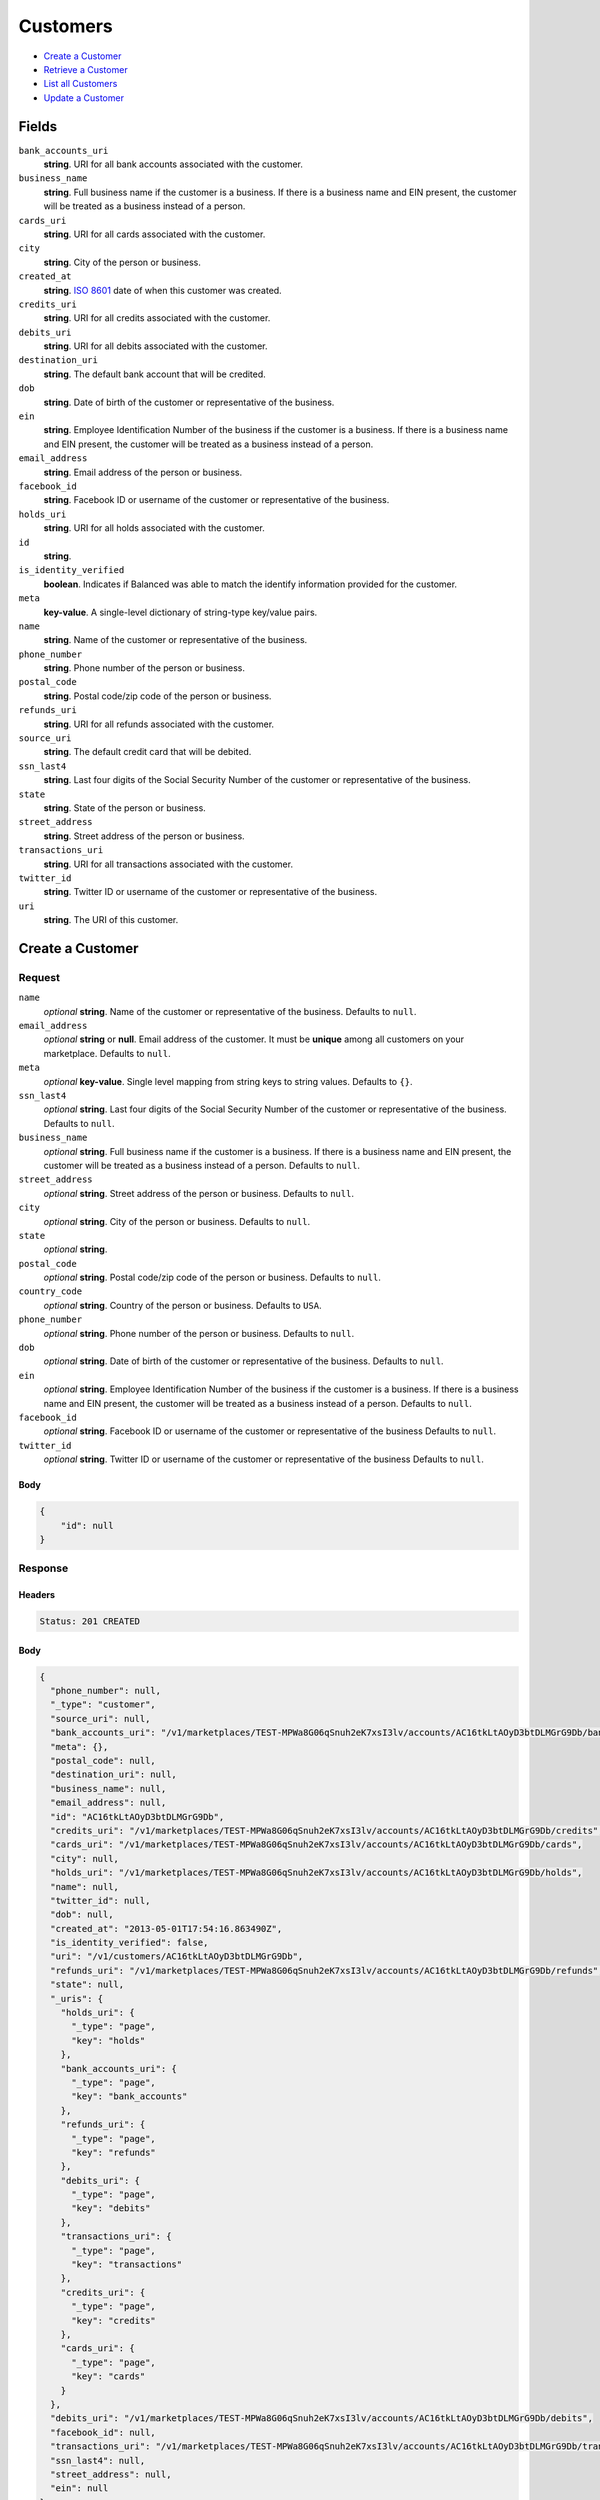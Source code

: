 Customers
=========

- `Create a Customer`_
- `Retrieve a Customer`_
- `List all Customers`_
- `Update a Customer`_

Fields
------

``bank_accounts_uri``
    **string**. URI for all bank accounts associated with the customer.

``business_name``
    **string**. Full business name if the customer is a business. If there is a
    business name and EIN present, the customer will be treated as a
    business instead of a person.

``cards_uri``
    **string**. URI for all cards associated with the customer.

``city``
    **string**. City of the person or business.

``created_at``
    **string**. `ISO 8601 <http://www.w3.org/QA/Tips/iso-date>`_ date of when this
    customer was created.

``credits_uri``
    **string**. URI for all credits associated with the customer.

``debits_uri``
    **string**. URI for all debits associated with the customer.

``destination_uri``
    **string**. The default bank account that will be credited.

``dob``
    **string**. Date of birth of the customer or representative of the business.

``ein``
    **string**. Employee Identification Number of the business if the customer is a
    business. If there is a business name and EIN present, the customer
    will be treated as a business instead of a person.

``email_address``
    **string**. Email address of the person or business.

``facebook_id``
    **string**. Facebook ID or username of the customer or representative of the
    business.

``holds_uri``
    **string**. URI for all holds associated with the customer.

``id``
    **string**.

``is_identity_verified``
    **boolean**. Indicates if Balanced was able to match the identify information
    provided for the customer.

``meta``
    **key-value**. A single-level dictionary of string-type key/value pairs.

``name``
    **string**. Name of the customer or representative of the business.

``phone_number``
    **string**. Phone number of the person or business.

``postal_code``
    **string**. Postal code/zip code of the person or business.

``refunds_uri``
    **string**. URI for all refunds associated with the customer.

``source_uri``
    **string**. The default credit card that will be debited.

``ssn_last4``
    **string**. Last four digits of the Social Security Number of the customer or
    representative of the business.

``state``
    **string**. State of the person or business.

``street_address``
    **string**. Street address of the person or business.

``transactions_uri``
    **string**. URI for all transactions associated with the customer.

``twitter_id``
    **string**. Twitter ID or username of the customer or representative of the
    business.

``uri``
    **string**. The URI of this customer.

Create a Customer
-----------------

.. code::
    POST /v1/customers

Request
~~~~~~~

``name``
    *optional* **string**. Name of the customer or representative of the business. Defaults to ``null``.

``email_address``
    *optional* **string** or **null**. Email address of the customer. It must be **unique** among all customers
    on your marketplace. Defaults to ``null``.

``meta``
    *optional* **key-value**. Single level mapping from string keys to string values. Defaults to ``{}``.

``ssn_last4``
    *optional* **string**. Last four digits of the Social Security Number of the customer or
    representative of the business. Defaults to ``null``.

``business_name``
    *optional* **string**. Full business name if the customer is a business. If there is a business
    name and EIN present, the customer will be treated as a business instead
    of a person. Defaults to ``null``.

``street_address``
    *optional* **string**. Street address of the person or business. Defaults to ``null``.

``city``
    *optional* **string**. City of the person or business. Defaults to ``null``.

``state``
    *optional* **string**.

``postal_code``
    *optional* **string**. Postal code/zip code of the person or business. Defaults to ``null``.

``country_code``
    *optional* **string**. Country of the person or business. Defaults to ``USA``.

``phone_number``
    *optional* **string**. Phone number of the person or business. Defaults to ``null``.

``dob``
    *optional* **string**. Date of birth of the customer or representative of the business. Defaults to ``null``.

``ein``
    *optional* **string**. Employee Identification Number of the business if the customer is a
    business. If there is a business name and EIN present, the customer will
    be treated as a business instead of a person. Defaults to ``null``.

``facebook_id``
    *optional* **string**. Facebook ID or username of the customer or representative of the
    business Defaults to ``null``.

``twitter_id``
    *optional* **string**. Twitter ID or username of the customer or representative of the business Defaults to ``null``.


Body
^^^^

.. code:: javascript

    {
        "id": null
    }

Response
~~~~~~~~


Headers
^^^^^^^

.. code::

    Status: 201 CREATED


Body
^^^^

.. code:: javascript

    {
      "phone_number": null, 
      "_type": "customer", 
      "source_uri": null, 
      "bank_accounts_uri": "/v1/marketplaces/TEST-MPWa8G06qSnuh2eK7xsI3lv/accounts/AC16tkLtAOyD3btDLMGrG9Db/bank_accounts", 
      "meta": {}, 
      "postal_code": null, 
      "destination_uri": null, 
      "business_name": null, 
      "email_address": null, 
      "id": "AC16tkLtAOyD3btDLMGrG9Db", 
      "credits_uri": "/v1/marketplaces/TEST-MPWa8G06qSnuh2eK7xsI3lv/accounts/AC16tkLtAOyD3btDLMGrG9Db/credits", 
      "cards_uri": "/v1/marketplaces/TEST-MPWa8G06qSnuh2eK7xsI3lv/accounts/AC16tkLtAOyD3btDLMGrG9Db/cards", 
      "city": null, 
      "holds_uri": "/v1/marketplaces/TEST-MPWa8G06qSnuh2eK7xsI3lv/accounts/AC16tkLtAOyD3btDLMGrG9Db/holds", 
      "name": null, 
      "twitter_id": null, 
      "dob": null, 
      "created_at": "2013-05-01T17:54:16.863490Z", 
      "is_identity_verified": false, 
      "uri": "/v1/customers/AC16tkLtAOyD3btDLMGrG9Db", 
      "refunds_uri": "/v1/marketplaces/TEST-MPWa8G06qSnuh2eK7xsI3lv/accounts/AC16tkLtAOyD3btDLMGrG9Db/refunds", 
      "state": null, 
      "_uris": {
        "holds_uri": {
          "_type": "page", 
          "key": "holds"
        }, 
        "bank_accounts_uri": {
          "_type": "page", 
          "key": "bank_accounts"
        }, 
        "refunds_uri": {
          "_type": "page", 
          "key": "refunds"
        }, 
        "debits_uri": {
          "_type": "page", 
          "key": "debits"
        }, 
        "transactions_uri": {
          "_type": "page", 
          "key": "transactions"
        }, 
        "credits_uri": {
          "_type": "page", 
          "key": "credits"
        }, 
        "cards_uri": {
          "_type": "page", 
          "key": "cards"
        }
      }, 
      "debits_uri": "/v1/marketplaces/TEST-MPWa8G06qSnuh2eK7xsI3lv/accounts/AC16tkLtAOyD3btDLMGrG9Db/debits", 
      "facebook_id": null, 
      "transactions_uri": "/v1/marketplaces/TEST-MPWa8G06qSnuh2eK7xsI3lv/accounts/AC16tkLtAOyD3btDLMGrG9Db/transactions", 
      "ssn_last4": null, 
      "street_address": null, 
      "ein": null
    }

Retrieve a Customer
-------------------

.. code::
    HEAD /v1/customers/:customer_id
    GET /v1/customers/:customer_id

Response
~~~~~~~~


Headers
^^^^^^^

.. code::

    Status: 200 OK


Body
^^^^

.. code:: javascript

    {
      "phone_number": null, 
      "_type": "customer", 
      "source_uri": null, 
      "bank_accounts_uri": "/v1/marketplaces/TEST-MPWa8G06qSnuh2eK7xsI3lv/accounts/AC195sfSCBRERGMxgoSrDaKZ/bank_accounts", 
      "meta": {}, 
      "postal_code": null, 
      "destination_uri": null, 
      "business_name": null, 
      "email_address": null, 
      "id": "AC195sfSCBRERGMxgoSrDaKZ", 
      "credits_uri": "/v1/marketplaces/TEST-MPWa8G06qSnuh2eK7xsI3lv/accounts/AC195sfSCBRERGMxgoSrDaKZ/credits", 
      "cards_uri": "/v1/marketplaces/TEST-MPWa8G06qSnuh2eK7xsI3lv/accounts/AC195sfSCBRERGMxgoSrDaKZ/cards", 
      "city": null, 
      "holds_uri": "/v1/marketplaces/TEST-MPWa8G06qSnuh2eK7xsI3lv/accounts/AC195sfSCBRERGMxgoSrDaKZ/holds", 
      "name": null, 
      "twitter_id": null, 
      "dob": null, 
      "created_at": "2013-05-01T17:54:19.188378Z", 
      "is_identity_verified": false, 
      "uri": "/v1/customers/AC195sfSCBRERGMxgoSrDaKZ", 
      "refunds_uri": "/v1/marketplaces/TEST-MPWa8G06qSnuh2eK7xsI3lv/accounts/AC195sfSCBRERGMxgoSrDaKZ/refunds", 
      "state": null, 
      "_uris": {
        "holds_uri": {
          "_type": "page", 
          "key": "holds"
        }, 
        "bank_accounts_uri": {
          "_type": "page", 
          "key": "bank_accounts"
        }, 
        "refunds_uri": {
          "_type": "page", 
          "key": "refunds"
        }, 
        "debits_uri": {
          "_type": "page", 
          "key": "debits"
        }, 
        "transactions_uri": {
          "_type": "page", 
          "key": "transactions"
        }, 
        "credits_uri": {
          "_type": "page", 
          "key": "credits"
        }, 
        "cards_uri": {
          "_type": "page", 
          "key": "cards"
        }
      }, 
      "debits_uri": "/v1/marketplaces/TEST-MPWa8G06qSnuh2eK7xsI3lv/accounts/AC195sfSCBRERGMxgoSrDaKZ/debits", 
      "facebook_id": null, 
      "transactions_uri": "/v1/marketplaces/TEST-MPWa8G06qSnuh2eK7xsI3lv/accounts/AC195sfSCBRERGMxgoSrDaKZ/transactions", 
      "ssn_last4": null, 
      "street_address": null, 
      "ein": null
    }

List all Customers
------------------

.. code::
    HEAD /v1/customers
    GET /v1/customers

Request
~~~~~~~

``limit``
    *optional* integer. Defaults to ``10``.

``offset``
    *optional* integer. Defaults to ``0``.


Headers
^^^^^^^

.. code::

    Status: 200 OK


Body
^^^^

.. code:: javascript

    {
      "first_uri": "/v1/customers?limit=10&offset=0", 
      "_type": "page", 
      "items": [
        {
          "twitter_id": null, 
          "meta": {}, 
          "postal_code": "10023", 
          "email_address": null, 
          "id": "AC1atwjRwWLTRNwnJxdGGuqd", 
          "city": "Balo Alto", 
          "state": "CA", 
          "facebook_id": null, 
          "phone_number": "+16505551234", 
          "_type": "customer", 
          "source_uri": null, 
          "bank_accounts_uri": "/v1/marketplaces/TEST-MPVXKEdkeDdQVePUkH8dEkh/accounts/AC1atwjRwWLTRNwnJxdGGuqd/bank_accounts", 
          "_uris": {
            "transactions_uri": {
              "_type": "page", 
              "key": "transactions"
            }, 
            "bank_accounts_uri": {
              "_type": "page", 
              "key": "bank_accounts"
            }, 
            "refunds_uri": {
              "_type": "page", 
              "key": "refunds"
            }, 
            "debits_uri": {
              "_type": "page", 
              "key": "debits"
            }, 
            "holds_uri": {
              "_type": "page", 
              "key": "holds"
            }, 
            "credits_uri": {
              "_type": "page", 
              "key": "credits"
            }, 
            "cards_uri": {
              "_type": "page", 
              "key": "cards"
            }
          }, 
          "destination_uri": null, 
          "business_name": "Levain Bakery", 
          "credits_uri": "/v1/marketplaces/TEST-MPVXKEdkeDdQVePUkH8dEkh/accounts/AC1atwjRwWLTRNwnJxdGGuqd/credits", 
          "cards_uri": "/v1/marketplaces/TEST-MPVXKEdkeDdQVePUkH8dEkh/accounts/AC1atwjRwWLTRNwnJxdGGuqd/cards", 
          "holds_uri": "/v1/marketplaces/TEST-MPVXKEdkeDdQVePUkH8dEkh/accounts/AC1atwjRwWLTRNwnJxdGGuqd/holds", 
          "name": "William James", 
          "dob": "1842-01", 
          "created_at": "2013-05-01T17:54:20.422708Z", 
          "is_identity_verified": true, 
          "uri": "/v1/customers/AC1atwjRwWLTRNwnJxdGGuqd", 
          "refunds_uri": "/v1/marketplaces/TEST-MPVXKEdkeDdQVePUkH8dEkh/accounts/AC1atwjRwWLTRNwnJxdGGuqd/refunds", 
          "debits_uri": "/v1/marketplaces/TEST-MPVXKEdkeDdQVePUkH8dEkh/accounts/AC1atwjRwWLTRNwnJxdGGuqd/debits", 
          "transactions_uri": "/v1/marketplaces/TEST-MPVXKEdkeDdQVePUkH8dEkh/accounts/AC1atwjRwWLTRNwnJxdGGuqd/transactions", 
          "ssn_last4": "3992", 
          "street_address": "167 West 74th Street", 
          "ein": "253912384"
        }, 
        {
          "twitter_id": null, 
          "meta": {}, 
          "postal_code": null, 
          "email_address": null, 
          "id": "AC17VjwRufpMqv8d4gZnO4Vz", 
          "city": null, 
          "state": null, 
          "facebook_id": null, 
          "phone_number": null, 
          "_type": "customer", 
          "source_uri": "/v1/marketplaces/TEST-MPVXKEdkeDdQVePUkH8dEkh/accounts/AC17VjwRufpMqv8d4gZnO4Vz/cards/CC16qF9qWCK4PafzsWaDH97j", 
          "bank_accounts_uri": "/v1/marketplaces/TEST-MPVXKEdkeDdQVePUkH8dEkh/accounts/AC17VjwRufpMqv8d4gZnO4Vz/bank_accounts", 
          "_uris": {
            "transactions_uri": {
              "_type": "page", 
              "key": "transactions"
            }, 
            "source_uri": {
              "_type": "card", 
              "key": "source"
            }, 
            "bank_accounts_uri": {
              "_type": "page", 
              "key": "bank_accounts"
            }, 
            "refunds_uri": {
              "_type": "page", 
              "key": "refunds"
            }, 
            "debits_uri": {
              "_type": "page", 
              "key": "debits"
            }, 
            "holds_uri": {
              "_type": "page", 
              "key": "holds"
            }, 
            "credits_uri": {
              "_type": "page", 
              "key": "credits"
            }, 
            "cards_uri": {
              "_type": "page", 
              "key": "cards"
            }
          }, 
          "destination_uri": null, 
          "business_name": null, 
          "credits_uri": "/v1/marketplaces/TEST-MPVXKEdkeDdQVePUkH8dEkh/accounts/AC17VjwRufpMqv8d4gZnO4Vz/credits", 
          "cards_uri": "/v1/marketplaces/TEST-MPVXKEdkeDdQVePUkH8dEkh/accounts/AC17VjwRufpMqv8d4gZnO4Vz/cards", 
          "holds_uri": "/v1/marketplaces/TEST-MPVXKEdkeDdQVePUkH8dEkh/accounts/AC17VjwRufpMqv8d4gZnO4Vz/holds", 
          "name": "Benny Riemann", 
          "dob": null, 
          "created_at": "2013-05-01T17:54:18.153883Z", 
          "is_identity_verified": false, 
          "uri": "/v1/customers/AC17VjwRufpMqv8d4gZnO4Vz", 
          "refunds_uri": "/v1/marketplaces/TEST-MPVXKEdkeDdQVePUkH8dEkh/accounts/AC17VjwRufpMqv8d4gZnO4Vz/refunds", 
          "debits_uri": "/v1/marketplaces/TEST-MPVXKEdkeDdQVePUkH8dEkh/accounts/AC17VjwRufpMqv8d4gZnO4Vz/debits", 
          "transactions_uri": "/v1/marketplaces/TEST-MPVXKEdkeDdQVePUkH8dEkh/accounts/AC17VjwRufpMqv8d4gZnO4Vz/transactions", 
          "ssn_last4": null, 
          "street_address": null, 
          "ein": null
        }, 
        {
          "twitter_id": null, 
          "meta": {}, 
          "postal_code": null, 
          "email_address": null, 
          "id": "ACZCNMgn60S5v4fz3MSwMwx", 
          "city": null, 
          "state": null, 
          "facebook_id": null, 
          "phone_number": null, 
          "_type": "customer", 
          "source_uri": "/v1/marketplaces/TEST-MPVXKEdkeDdQVePUkH8dEkh/accounts/ACZCNMgn60S5v4fz3MSwMwx/cards/CCYoDHQoHJSWrqNprXEKrst", 
          "bank_accounts_uri": "/v1/marketplaces/TEST-MPVXKEdkeDdQVePUkH8dEkh/accounts/ACZCNMgn60S5v4fz3MSwMwx/bank_accounts", 
          "_uris": {
            "transactions_uri": {
              "_type": "page", 
              "key": "transactions"
            }, 
            "source_uri": {
              "_type": "card", 
              "key": "source"
            }, 
            "bank_accounts_uri": {
              "_type": "page", 
              "key": "bank_accounts"
            }, 
            "refunds_uri": {
              "_type": "page", 
              "key": "refunds"
            }, 
            "debits_uri": {
              "_type": "page", 
              "key": "debits"
            }, 
            "holds_uri": {
              "_type": "page", 
              "key": "holds"
            }, 
            "credits_uri": {
              "_type": "page", 
              "key": "credits"
            }, 
            "cards_uri": {
              "_type": "page", 
              "key": "cards"
            }
          }, 
          "destination_uri": null, 
          "business_name": null, 
          "credits_uri": "/v1/marketplaces/TEST-MPVXKEdkeDdQVePUkH8dEkh/accounts/ACZCNMgn60S5v4fz3MSwMwx/credits", 
          "cards_uri": "/v1/marketplaces/TEST-MPVXKEdkeDdQVePUkH8dEkh/accounts/ACZCNMgn60S5v4fz3MSwMwx/cards", 
          "holds_uri": "/v1/marketplaces/TEST-MPVXKEdkeDdQVePUkH8dEkh/accounts/ACZCNMgn60S5v4fz3MSwMwx/holds", 
          "name": "Benny Riemann", 
          "dob": null, 
          "created_at": "2013-05-01T17:54:10.775543Z", 
          "is_identity_verified": false, 
          "uri": "/v1/customers/ACZCNMgn60S5v4fz3MSwMwx", 
          "refunds_uri": "/v1/marketplaces/TEST-MPVXKEdkeDdQVePUkH8dEkh/accounts/ACZCNMgn60S5v4fz3MSwMwx/refunds", 
          "debits_uri": "/v1/marketplaces/TEST-MPVXKEdkeDdQVePUkH8dEkh/accounts/ACZCNMgn60S5v4fz3MSwMwx/debits", 
          "transactions_uri": "/v1/marketplaces/TEST-MPVXKEdkeDdQVePUkH8dEkh/accounts/ACZCNMgn60S5v4fz3MSwMwx/transactions", 
          "ssn_last4": null, 
          "street_address": null, 
          "ein": null
        }, 
        {
          "twitter_id": null, 
          "meta": {}, 
          "postal_code": "90210", 
          "email_address": "fee@poundpay.com", 
          "id": "ACW59qHifkLWUaatbGADFiV", 
          "city": "Nowhere", 
          "state": "CA", 
          "facebook_id": null, 
          "phone_number": "+16505551212", 
          "_type": "customer", 
          "source_uri": null, 
          "bank_accounts_uri": "/v1/marketplaces/TEST-MPVXKEdkeDdQVePUkH8dEkh/accounts/ACW59qHifkLWUaatbGADFiV/bank_accounts", 
          "_uris": {
            "transactions_uri": {
              "_type": "page", 
              "key": "transactions"
            }, 
            "bank_accounts_uri": {
              "_type": "page", 
              "key": "bank_accounts"
            }, 
            "refunds_uri": {
              "_type": "page", 
              "key": "refunds"
            }, 
            "debits_uri": {
              "_type": "page", 
              "key": "debits"
            }, 
            "holds_uri": {
              "_type": "page", 
              "key": "holds"
            }, 
            "credits_uri": {
              "_type": "page", 
              "key": "credits"
            }, 
            "cards_uri": {
              "_type": "page", 
              "key": "cards"
            }
          }, 
          "destination_uri": null, 
          "holds_uri": "/v1/marketplaces/TEST-MPVXKEdkeDdQVePUkH8dEkh/accounts/ACW59qHifkLWUaatbGADFiV/holds", 
          "credits_uri": "/v1/marketplaces/TEST-MPVXKEdkeDdQVePUkH8dEkh/accounts/ACW59qHifkLWUaatbGADFiV/credits", 
          "cards_uri": "/v1/marketplaces/TEST-MPVXKEdkeDdQVePUkH8dEkh/accounts/ACW59qHifkLWUaatbGADFiV/cards", 
          "transactions_uri": "/v1/marketplaces/TEST-MPVXKEdkeDdQVePUkH8dEkh/accounts/ACW59qHifkLWUaatbGADFiV/transactions", 
          "name": null, 
          "dob": null, 
          "created_at": "2013-05-01T17:54:07.625585Z", 
          "is_identity_verified": true, 
          "uri": "/v1/customers/ACW59qHifkLWUaatbGADFiV", 
          "refunds_uri": "/v1/marketplaces/TEST-MPVXKEdkeDdQVePUkH8dEkh/accounts/ACW59qHifkLWUaatbGADFiV/refunds", 
          "debits_uri": "/v1/marketplaces/TEST-MPVXKEdkeDdQVePUkH8dEkh/accounts/ACW59qHifkLWUaatbGADFiV/debits", 
          "ssn_last4": null, 
          "street_address": "123 Fake St"
        }, 
        {
          "_type": "customer", 
          "holds_uri": "/v1/marketplaces/TEST-MPVXKEdkeDdQVePUkH8dEkh/accounts/ACW56JFOnUojqZzNn82acx3/holds", 
          "name": null, 
          "_uris": {
            "transactions_uri": {
              "_type": "page", 
              "key": "transactions"
            }, 
            "bank_accounts_uri": {
              "_type": "page", 
              "key": "bank_accounts"
            }, 
            "refunds_uri": {
              "_type": "page", 
              "key": "refunds"
            }, 
            "debits_uri": {
              "_type": "page", 
              "key": "debits"
            }, 
            "holds_uri": {
              "_type": "page", 
              "key": "holds"
            }, 
            "credits_uri": {
              "_type": "page", 
              "key": "credits"
            }, 
            "cards_uri": {
              "_type": "page", 
              "key": "cards"
            }
          }, 
          "source_uri": null, 
          "is_identity_verified": false, 
          "uri": "/v1/customers/ACW56JFOnUojqZzNn82acx3", 
          "id": "ACW56JFOnUojqZzNn82acx3", 
          "bank_accounts_uri": "/v1/marketplaces/TEST-MPVXKEdkeDdQVePUkH8dEkh/accounts/ACW56JFOnUojqZzNn82acx3/bank_accounts", 
          "refunds_uri": "/v1/marketplaces/TEST-MPVXKEdkeDdQVePUkH8dEkh/accounts/ACW56JFOnUojqZzNn82acx3/refunds", 
          "meta": {}, 
          "debits_uri": "/v1/marketplaces/TEST-MPVXKEdkeDdQVePUkH8dEkh/accounts/ACW56JFOnUojqZzNn82acx3/debits", 
          "destination_uri": null, 
          "transactions_uri": "/v1/marketplaces/TEST-MPVXKEdkeDdQVePUkH8dEkh/accounts/ACW56JFOnUojqZzNn82acx3/transactions", 
          "email_address": "escrow@poundpay.com", 
          "created_at": "2013-05-01T17:54:07.625088Z", 
          "credits_uri": "/v1/marketplaces/TEST-MPVXKEdkeDdQVePUkH8dEkh/accounts/ACW56JFOnUojqZzNn82acx3/credits", 
          "cards_uri": "/v1/marketplaces/TEST-MPVXKEdkeDdQVePUkH8dEkh/accounts/ACW56JFOnUojqZzNn82acx3/cards"
        }, 
        {
          "twitter_id": null, 
          "meta": {}, 
          "postal_code": "90210", 
          "email_address": "whc@example.org", 
          "id": "ACVXWDOUhPxx5AB6i3ESkFj", 
          "city": "Nowhere", 
          "state": "CA", 
          "facebook_id": null, 
          "phone_number": "+16505551212", 
          "_type": "customer", 
          "source_uri": "/v1/marketplaces/TEST-MPVXKEdkeDdQVePUkH8dEkh/accounts/ACVXWDOUhPxx5AB6i3ESkFj/bank_accounts/BAW5cImDgzoNJ8QMgjxQLeh", 
          "bank_accounts_uri": "/v1/marketplaces/TEST-MPVXKEdkeDdQVePUkH8dEkh/accounts/ACVXWDOUhPxx5AB6i3ESkFj/bank_accounts", 
          "_uris": {
            "holds_uri": {
              "_type": "page", 
              "key": "holds"
            }, 
            "source_uri": {
              "_type": "bank_account", 
              "key": "source"
            }, 
            "bank_accounts_uri": {
              "_type": "page", 
              "key": "bank_accounts"
            }, 
            "refunds_uri": {
              "_type": "page", 
              "key": "refunds"
            }, 
            "debits_uri": {
              "_type": "page", 
              "key": "debits"
            }, 
            "destination_uri": {
              "_type": "bank_account", 
              "key": "destination"
            }, 
            "transactions_uri": {
              "_type": "page", 
              "key": "transactions"
            }, 
            "credits_uri": {
              "_type": "page", 
              "key": "credits"
            }, 
            "cards_uri": {
              "_type": "page", 
              "key": "cards"
            }
          }, 
          "destination_uri": "/v1/marketplaces/TEST-MPVXKEdkeDdQVePUkH8dEkh/accounts/ACVXWDOUhPxx5AB6i3ESkFj/bank_accounts/BAW5cImDgzoNJ8QMgjxQLeh", 
          "holds_uri": "/v1/marketplaces/TEST-MPVXKEdkeDdQVePUkH8dEkh/accounts/ACVXWDOUhPxx5AB6i3ESkFj/holds", 
          "credits_uri": "/v1/marketplaces/TEST-MPVXKEdkeDdQVePUkH8dEkh/accounts/ACVXWDOUhPxx5AB6i3ESkFj/credits", 
          "cards_uri": "/v1/marketplaces/TEST-MPVXKEdkeDdQVePUkH8dEkh/accounts/ACVXWDOUhPxx5AB6i3ESkFj/cards", 
          "transactions_uri": "/v1/marketplaces/TEST-MPVXKEdkeDdQVePUkH8dEkh/accounts/ACVXWDOUhPxx5AB6i3ESkFj/transactions", 
          "name": "William Henry Cavendish III", 
          "dob": null, 
          "created_at": "2013-05-01T17:54:07.522221Z", 
          "is_identity_verified": true, 
          "uri": "/v1/customers/ACVXWDOUhPxx5AB6i3ESkFj", 
          "refunds_uri": "/v1/marketplaces/TEST-MPVXKEdkeDdQVePUkH8dEkh/accounts/ACVXWDOUhPxx5AB6i3ESkFj/refunds", 
          "debits_uri": "/v1/marketplaces/TEST-MPVXKEdkeDdQVePUkH8dEkh/accounts/ACVXWDOUhPxx5AB6i3ESkFj/debits", 
          "ssn_last4": null, 
          "street_address": "123 Fake St"
        }
      ], 
      "previous_uri": null, 
      "uri": "/v1/customers?limit=10&offset=0", 
      "_uris": {
        "first_uri": {
          "_type": "page", 
          "key": "first"
        }, 
        "next_uri": {
          "_type": "page", 
          "key": "next"
        }, 
        "previous_uri": {
          "_type": "page", 
          "key": "previous"
        }, 
        "last_uri": {
          "_type": "page", 
          "key": "last"
        }
      }, 
      "limit": 10, 
      "offset": 0, 
      "total": 6, 
      "next_uri": null, 
      "last_uri": "/v1/customers?limit=10&offset=0"
    }

Update a Customer
-----------------

.. code::
    PUT /v1/customers/:customer_id

Request
~~~~~~~

``name``
    *optional* **string**. Name of the customer or representative of the business. Defaults to ``null``.

``email_address``
    *optional* **string** or **null**. Email address of the customer. It must be **unique** among all customers
    on your marketplace. Defaults to ``null``.

``meta``
    *optional* **key-value**. Single level mapping from string keys to string values. Defaults to ``{}``.

``ssn_last4``
    *optional* **string**. Last four digits of the Social Security Number of the customer or
    representative of the business. Defaults to ``null``.

``business_name``
    *optional* **string**. Full business name if the customer is a business. If there is a business
    name and EIN present, the customer will be treated as a business instead
    of a person. Defaults to ``null``.

``street_address``
    *optional* **string**. Street address of the person or business. Defaults to ``null``.

``city``
    *optional* **string**. City of the person or business. Defaults to ``null``.

``state``
    *optional* **string**.

``postal_code``
    *optional* **string**. Postal code/zip code of the person or business. Defaults to ``null``.

``country_code``
    *optional* **string**. Country of the person or business. Defaults to ``USA``.

``phone_number``
    *optional* **string**. Phone number of the person or business. Defaults to ``null``.

``dob``
    *optional* **string**. Date of birth of the customer or representative of the business. Defaults to ``null``.

``ein``
    *optional* **string**. Employee Identification Number of the business if the customer is a
    business. If there is a business name and EIN present, the customer will
    be treated as a business instead of a person. Defaults to ``null``.

``facebook_id``
    *optional* **string**. Facebook ID or username of the customer or representative of the
    business Defaults to ``null``.

``twitter_id``
    *optional* **string**. Twitter ID or username of the customer or representative of the business Defaults to ``null``.


Headers
^^^^^^^

.. code::

    Status: 200 OK


Body
^^^^

.. code:: javascript

    {
      "phone_number": null, 
      "_type": "customer", 
      "source_uri": null, 
      "bank_accounts_uri": "/v1/marketplaces/TEST-MPX9ZWauVN4Zo1PyHObnwSR/accounts/AC1eAEq1vxvWXQME7vdnjTRn/bank_accounts", 
      "meta": {}, 
      "postal_code": null, 
      "destination_uri": null, 
      "business_name": null, 
      "email_address": null, 
      "id": "AC1eAEq1vxvWXQME7vdnjTRn", 
      "credits_uri": "/v1/marketplaces/TEST-MPX9ZWauVN4Zo1PyHObnwSR/accounts/AC1eAEq1vxvWXQME7vdnjTRn/credits", 
      "cards_uri": "/v1/marketplaces/TEST-MPX9ZWauVN4Zo1PyHObnwSR/accounts/AC1eAEq1vxvWXQME7vdnjTRn/cards", 
      "city": null, 
      "holds_uri": "/v1/marketplaces/TEST-MPX9ZWauVN4Zo1PyHObnwSR/accounts/AC1eAEq1vxvWXQME7vdnjTRn/holds", 
      "name": null, 
      "twitter_id": null, 
      "dob": null, 
      "created_at": "2013-05-01T17:54:24.081318Z", 
      "is_identity_verified": false, 
      "uri": "/v1/customers/AC1eAEq1vxvWXQME7vdnjTRn", 
      "refunds_uri": "/v1/marketplaces/TEST-MPX9ZWauVN4Zo1PyHObnwSR/accounts/AC1eAEq1vxvWXQME7vdnjTRn/refunds", 
      "state": null, 
      "_uris": {
        "holds_uri": {
          "_type": "page", 
          "key": "holds"
        }, 
        "bank_accounts_uri": {
          "_type": "page", 
          "key": "bank_accounts"
        }, 
        "refunds_uri": {
          "_type": "page", 
          "key": "refunds"
        }, 
        "debits_uri": {
          "_type": "page", 
          "key": "debits"
        }, 
        "transactions_uri": {
          "_type": "page", 
          "key": "transactions"
        }, 
        "credits_uri": {
          "_type": "page", 
          "key": "credits"
        }, 
        "cards_uri": {
          "_type": "page", 
          "key": "cards"
        }
      }, 
      "debits_uri": "/v1/marketplaces/TEST-MPX9ZWauVN4Zo1PyHObnwSR/accounts/AC1eAEq1vxvWXQME7vdnjTRn/debits", 
      "facebook_id": null, 
      "transactions_uri": "/v1/marketplaces/TEST-MPX9ZWauVN4Zo1PyHObnwSR/accounts/AC1eAEq1vxvWXQME7vdnjTRn/transactions", 
      "ssn_last4": null, 
      "street_address": null, 
      "ein": null
    }

